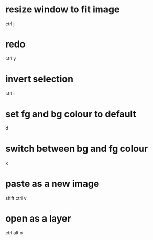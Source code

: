 * resize window to fit image
  ctrl j

* redo
  ctrl y

* invert selection
  ctrl i

* set fg and bg colour to default
  d
* switch between bg and fg colour
  x

* paste as a new image
  shift ctrl v

* open as a layer
  ctrl alt o
